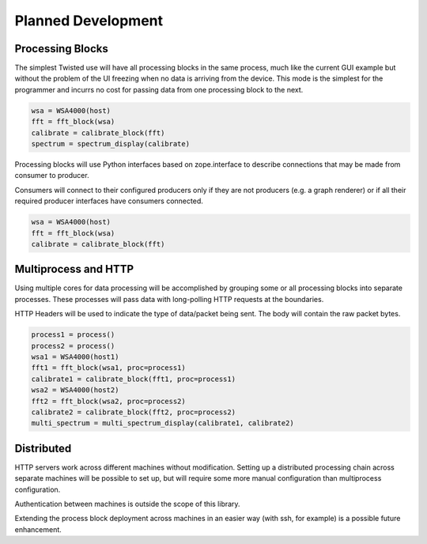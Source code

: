 
.. _planned-development:

Planned Development
===================

Processing Blocks
-----------------

.. seealso:: `issue on github <https://github.com/pyrf/pyrf/issues/4>`_.

The simplest Twisted use will have all processing blocks in the same
process, much like the current GUI example but without the problem
of the UI freezing when no data is arriving from the device.  This mode
is the simplest for the programmer and incurrs no cost for passing data
from one processing block to the next.

.. graphviz::

   digraph processing {
      WSA4000 [shape=box];
      WSA4000 -> FFT;
      FFT -> calibrate;
      calibrate -> spectrum;
      spectrum [shape=box];
   }


.. code-block:: python

   wsa = WSA4000(host)
   fft = fft_block(wsa)
   calibrate = calibrate_block(fft)
   spectrum = spectrum_display(calibrate)


Processing blocks will use Python interfaces based on zope.interface
to describe connections that may be made from consumer to producer.

Consumers will connect to their configured producers only if they
are not producers (e.g. a graph renderer) or if all their required
producer interfaces have consumers connected.

.. graphviz::

   digraph processing {
      WSA4000 [shape=box];
      WSA4000 -> FFT [style=dotted];
      FFT -> calibrate [style=dotted];
   }


.. code-block:: python

   wsa = WSA4000(host)
   fft = fft_block(wsa)
   calibrate = calibrate_block(fft)

Multiprocess and HTTP
---------------------

.. seealso:: `issue on github <https://github.com/pyrf/pyrf/issues/5>`_.

Using multiple cores for data processing will be accomplished by
grouping some or all processing blocks into separate processes. These
processes will pass data with long-polling HTTP requests at the
boundaries.

HTTP Headers will be used to indicate the type of data/packet being
sent.  The body will contain the raw packet bytes.

.. graphviz::

   digraph processing {
      WSA4000_1 [shape=box];
      WSA4000_2 [shape=box];
      subgraph cluster1 {
	 label = "process #1";
	 FFT_1 -> calibrate_1;
      }
      subgraph cluster2 {
	 label = "process #2";
	 FFT_2 -> calibrate_2;
      }
      WSA4000_1 -> FFT_1;
      WSA4000_2 -> FFT_2;
      calibrate_1 -> multi_spectrum;
      calibrate_2 -> multi_spectrum;
      multi_spectrum [shape=box];
   }


.. code-block:: python

   process1 = process()
   process2 = process()
   wsa1 = WSA4000(host1)
   fft1 = fft_block(wsa1, proc=process1)
   calibrate1 = calibrate_block(fft1, proc=process1)
   wsa2 = WSA4000(host2)
   fft2 = fft_block(wsa2, proc=process2)
   calibrate2 = calibrate_block(fft2, proc=process2)
   multi_spectrum = multi_spectrum_display(calibrate1, calibrate2)


Distributed
-----------

.. seealso:: `issue on github <https://github.com/pyrf/pyrf/issues/6>`_.

HTTP servers work across different machines without modification.
Setting up a distributed processing chain across separate machines
will be possible to set up, but will require some more manual
configuration than multiprocess configuration.

Authentication between machines is outside the scope of this library.

Extending the process block deployment across machines in an easier
way (with ssh, for example) is a possible future enhancement.


